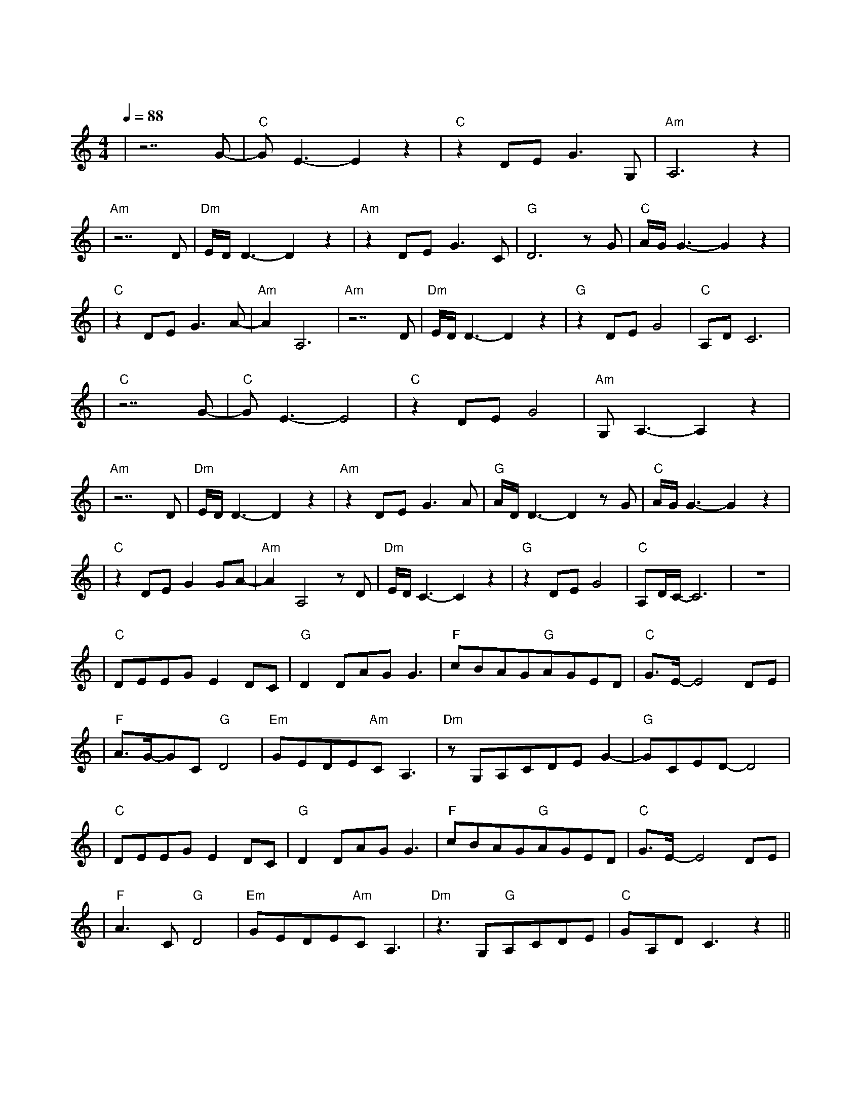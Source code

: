 X:1
T:雪落下的声音
M:4/4
L:1/8
V:1
Q:1/4=88
K:C
|z7G-|"C"GE3-E2z2|"C"z2DEG3G,|"Am"A,6z2|
w: 轻|轻|落 在 我 掌|心
|"Am"z7D|"Dm"E/2D/2D3-D2z2|"Am"z2DEG3C|"G"D6zG|"C"A/2G/2G3-G2z2|
w: 静|静 |在 掌 中 结|冰 相|逢
|"C"z2DEG3A-|"Am"A2A,6|"Am"z7D|"Dm"E/2D/2D3-D2z2|"G"z2DEG4|"C"A,DC6|
w: 是 前 世 注|定 |痛|并|把 快 乐|尝 尽
|"C"z7G-|"C"GE3-E4|"C"z2DEG4|"Am"G,A,3-A,2z2|
w:明|明|话 那 么|寒 心
|"Am"z7D|"Dm"E/2D/2D3-D2z2|"Am"z2DEG3A|"G"A/2D/2D3-D2zG|"C"A/2G/2G3-G2z2|
w: 假|装 |那 只 是 叮|咛 泪|尽
|"C"z2DEG2GA-|"Am"A2A,4zD|"Dm"E/2D/2C3-C2z2|"G"z2DEG4|"C"A,D/2C/2-C6|z8|
w: 也 不 能 相|信 嗯|此 生 | 如 纸 般 | 薄 命|
|"C"DEEGE2DC|"G"D2DAGG3|"F"cBAG"G"AGED|"C"G3/2E/2-E4DE|
w: 我 慢 慢 地 听 雪 落|下 的 声 音| 闭 着 眼 镜 幻 想 它 不|会 停 你 没|
|"F"A3/2G/2-GC"G"D4|"Em"GEDE"Am"CA,3|"Dm"zG,A,CDEG2-|"G"GCED-D4|
w: 办 法 靠 近|决 不 是 太 薄 情|只 是 贪 恋 窗 外 好 风 景|
|"C"DEEGE2DC|"G"D2DAGG3|"F"cBAG"G"AGED|"C"G3/2E/2-E4DE|
w: 我 慢 慢 地 品 雪 落|下 的 声 音|仿 佛 是 你 贴 着 我 叫|卿 卿，睁 开
|"F"A3C"G"D4|"Em"GEDE"Am"CA,3|"Dm"z3 G,"G"A,CDE|"C"GA,DC3z2||
w: 了 眼 镜|漫 天 的 雪 无 情|谁 来 陪 这 一 | 生 好 风 景|